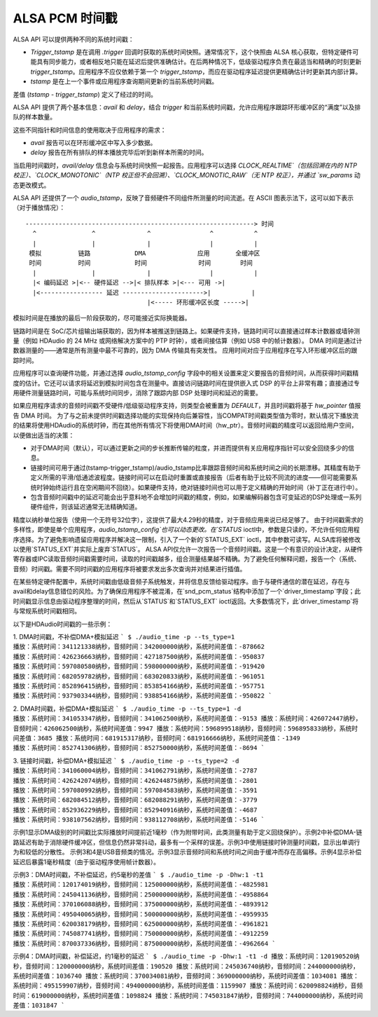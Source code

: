 =====================
ALSA PCM 时间戳
=====================

ALSA API 可以提供两种不同的系统时间戳：

- `Trigger_tstamp` 是在调用 `.trigger` 回调时获取的系统时间快照。通常情况下，这个快照由 ALSA 核心获取，但特定硬件可能具有同步能力，或者相反地只能在延迟后提供准确估计。在后两种情况下，低级驱动程序负责在最适当和精确的时刻更新 `trigger_tstamp`。应用程序不应仅依赖于第一个 `trigger_tstamp`，而应在驱动程序延迟提供更精确估计时更新其内部计算。
- `tstamp` 是在上一个事件或应用程序查询期间更新的当前系统时间戳。
差值 (`tstamp - trigger_tstamp`) 定义了经过的时间。

ALSA API 提供了两个基本信息：`avail` 和 `delay`，结合 `trigger` 和当前系统时间戳，允许应用程序跟踪环形缓冲区的“满度”以及排队的样本数量。

这些不同指针和时间信息的使用取决于应用程序的需求：

- `avail` 报告可以在环形缓冲区中写入多少数据。
- `delay` 报告在所有排队的样本播放完毕后听到新样本所需的时间。

当启用时间戳时，`avail/delay` 信息会与系统时间快照一起报告。应用程序可以选择 `CLOCK_REALTIME`（包括回溯在内的 NTP 校正）、`CLOCK_MONOTONIC`（NTP 校正但不会回溯）、`CLOCK_MONOTIC_RAW`（无 NTP 校正），并通过 `sw_params` 动态更改模式。

ALSA API 还提供了一个 `audio_tstamp`，反映了音频硬件不同组件所测量的时间流逝。在 ASCII 图表示法下，这可以如下表示（对于播放情况）：
::

  --------------------------------------------------------------> 时间
    ^               ^              ^                ^           ^
    |               |              |                |           |
   模拟          链路            DMA              应用       全缓冲区
   时间          时间            时间              时间        时间
    |               |              |                |           |
    |< 编码延迟 >|<-- 硬件延迟 -->|< 排队样本 >|<--- 可用 ->|
    |<----------------- 延迟 ---------------------->|           |
                                   |<----- 环形缓冲区长度 ----->|

模拟时间是在播放的最后一阶段获取的，尽可能接近实际换能器。

链路时间是在 SoC/芯片组输出端获取的，因为样本被推送到链路上。如果硬件支持，链路时间可以直接通过样本计数器或墙钟测量（例如 HDAudio 的 24 MHz 或网络解决方案中的 PTP 时钟），或者间接估算（例如 USB 中的帧计数器）。
DMA 时间是通过计数器测量的——通常是所有测量中最不可靠的，因为 DMA 传输具有突发性。
应用时间对应于应用程序在写入环形缓冲区后的跟踪时间。

应用程序可以查询硬件功能，并通过选择 `audio_tstamp_config` 字段中的相关设置来定义要报告的音频时间，从而获得时间戳精度的估计。它还可以请求将延迟到模拟时间包含在测量中。直接访问链路时间在提供嵌入式 DSP 的平台上非常有趣；直接通过专用硬件测量链路时间，可能与系统时间同步，消除了跟踪内部 DSP 处理时间和延迟的需要。

如果应用程序请求的音频时间戳不受硬件/低级驱动程序支持，则类型会被重置为 `DEFAULT`，并且时间戳将基于 `hw_pointer` 值报告 DMA 时间。
为了与之前未提供时间戳选择功能的实现保持向后兼容性，当COMPAT时间戳类型值为零时，默认情况下播放流的结果将使用HDAudio的系统时钟，而在其他所有情况下将使用DMA时间（hw_ptr）。音频时间戳的精度可以返回给用户空间，以便做出适当的决策：

- 对于DMA时间（默认），可以通过更新之间的步长推断传输的粒度，并进而提供有关应用程序指针可以安全回绕多少的信息。
- 链接时间可用于通过(tstamp-trigger_tstamp)/audio_tstamp比率跟踪音频时间和系统时间之间的长期漂移。其精度有助于定义所需的平滑/低通滤波程度。链接时间可以在启动时重置或直接报告（后者有助于比较不同流的进度——但可能需要系统时钟始终运行且在空闲期间不回绕）。如果硬件支持，绝对链接时间也可以用于定义精确的开始时间（补丁正在进行中）。

- 包含音频时间戳中的延迟可能会出乎意料地不会增加时间戳的精度，例如，如果编解码器包含可变延迟的DSP处理或一系列硬件组件，则该延迟通常无法精确知道。
精度以纳秒单位报告（使用一个无符号32位字），这提供了最大4.29秒的精度，对于音频应用来说已经足够了。
由于时间戳需求的多样性，即使是单个应用程序，`audio_tstamp_config`也可以动态更改。在`STATUS` ioctl中，参数是只读的，不允许任何应用程序选择。为了避免影响遗留应用程序并解决这一限制，引入了一个新的`STATUS_EXT` ioctl，其中参数可读写。ALSA库将被修改以使用`STATUS_EXT`并实际上废弃`STATUS`。
ALSA API仅允许一次报告一个音频时间戳。这是一个有意识的设计决定，从硬件寄存器或IPC读取音频时间戳需要时间，读取的时间戳越多，组合测量结果越不精确。为了避免任何解释问题，报告一个（系统、音频）时间戳。需要不同时间戳的应用程序将被要求发出多次查询并对结果进行插值。

在某些特定硬件配置中，系统时间戳由低级音频子系统触发，并将信息反馈给驱动程序。由于与硬件通信的潜在延迟，存在与avail和delay信息错位的风险。为了确保应用程序不被混淆，在`snd_pcm_status`结构中添加了一个`driver_timestamp`字段；此时间戳显示信息由驱动程序整理的时间，然后从`STATUS`和`STATUS_EXT` ioctl返回。大多数情况下，此`driver_timestamp`将与常规系统时间戳相同。

以下是HDAudio时间戳的一些示例：

1. DMA时间戳，不补偿DMA+模拟延迟
```
$ ./audio_time -p --ts_type=1
播放：系统时间：341121338纳秒，音频时间：342000000纳秒，系统时间差值：-878662
播放：系统时间：426236663纳秒，音频时间：427187500纳秒，系统时间差值：-950837
播放：系统时间：597080580纳秒，音频时间：598000000纳秒，系统时间差值：-919420
播放：系统时间：682059782纳秒，音频时间：683020833纳秒，系统时间差值：-961051
播放：系统时间：852896415纳秒，音频时间：853854166纳秒，系统时间差值：-957751
播放：系统时间：937903344纳秒，音频时间：938854166纳秒，系统时间差值：-950822
```

2. DMA时间戳，补偿DMA+模拟延迟
```
$ ./audio_time -p --ts_type=1 -d
播放：系统时间：341053347纳秒，音频时间：341062500纳秒，系统时间差值：-9153
播放：系统时间：426072447纳秒，音频时间：426062500纳秒，系统时间差值：9947
播放：系统时间：596899518纳秒，音频时间：596895833纳秒，系统时间差值：3685
播放：系统时间：681915317纳秒，音频时间：681916666纳秒，系统时间差值：-1349
播放：系统时间：852741306纳秒，音频时间：852750000纳秒，系统时间差值：-8694
```

3. 链接时间戳，补偿DMA+模拟延迟
```
$ ./audio_time -p --ts_type=2 -d
播放：系统时间：341060004纳秒，音频时间：341062791纳秒，系统时间差值：-2787
播放：系统时间：426242074纳秒，音频时间：426244875纳秒，系统时间差值：-2801
播放：系统时间：597080992纳秒，音频时间：597084583纳秒，系统时间差值：-3591
播放：系统时间：682084512纳秒，音频时间：682088291纳秒，系统时间差值：-3779
播放：系统时间：852936229纳秒，音频时间：852940916纳秒，系统时间差值：-4687
播放：系统时间：938107562纳秒，音频时间：938112708纳秒，系统时间差值：-5146
```

示例1显示DMA级别的时间戳比实际播放时间提前近1毫秒（作为附带时间，此类测量有助于定义回绕保护）。示例2中补偿DMA-链路延迟有助于消除硬件缓冲区，但信息仍然非常抖动，最多有一个采样的误差。示例3中使用链接时钟测量时间戳，显示出单调行为和较低的分散性。
示例3和4是USB音频类的情况。示例3显示音频时间和系统时间之间由于缓冲而存在高偏移。示例4显示补偿延迟后暴露1毫秒精度（由于驱动程序使用帧计数器）。

示例3：DMA时间戳，不补偿延迟，约5毫秒的差值
```
$ ./audio_time -p -Dhw:1 -t1
播放：系统时间：120174019纳秒，音频时间：125000000纳秒，系统时间差值：-4825981
播放：系统时间：245041136纳秒，音频时间：250000000纳秒，系统时间差值：-4958864
播放：系统时间：370106088纳秒，音频时间：375000000纳秒，系统时间差值：-4893912
播放：系统时间：495040065纳秒，音频时间：500000000纳秒，系统时间差值：-4959935
播放：系统时间：620038179纳秒，音频时间：625000000纳秒，系统时间差值：-4961821
播放：系统时间：745087741纳秒，音频时间：750000000纳秒，系统时间差值：-4912259
播放：系统时间：870037336纳秒，音频时间：875000000纳秒，系统时间差值：-4962664
```

示例4：DMA时间戳，补偿延迟，约1毫秒的延迟
```
$ ./audio_time -p -Dhw:1 -t1 -d
播放：系统时间：120190520纳秒，音频时间：120000000纳秒，系统时间差值：190520
播放：系统时间：245036740纳秒，音频时间：244000000纳秒，系统时间差值：1036740
播放：系统时间：370034081纳秒，音频时间：369000000纳秒，系统时间差值：1034081
播放：系统时间：495159907纳秒，音频时间：494000000纳秒，系统时间差值：1159907
播放：系统时间：620098824纳秒，音频时间：619000000纳秒，系统时间差值：1098824
播放：系统时间：745031847纳秒，音频时间：744000000纳秒，系统时间差值：1031847
```
